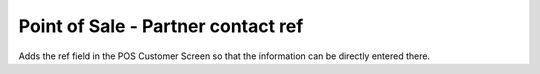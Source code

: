 ===================================
Point of Sale - Partner contact ref
===================================

Adds the ref field in the POS Customer Screen so that the information
can be directly entered there.

